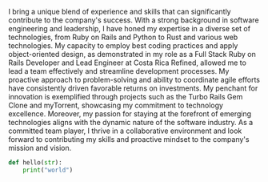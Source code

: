 I bring a unique blend of experience and skills that can significantly contribute to the company's success. With a strong background in software engineering and leadership, I have honed my expertise in a diverse set of technologies, from Ruby on Rails and Python to Rust and various web technologies. My capacity to employ best coding practices and apply object-oriented design, as demonstrated in my role as a Full Stack Ruby on Rails Developer and Lead Engineer at Costa Rica Refined, allowed me to lead a team effectively and streamline development processes. My proactive approach to problem-solving and ability to coordinate agile efforts have consistently driven favorable returns on investments. My penchant for innovation is exemplified through projects such as the Turbo Rails Gem Clone and myTorrent, showcasing my commitment to technology excellence. Moreover, my passion for staying at the forefront of emerging technologies aligns with the dynamic nature of the software industry. As a committed team player, I thrive in a collaborative environment and look forward to contributing my skills and proactive mindset to the company's mission and vision.
#+BEGIN_SRC python
def hello(str):
    print("world")
#+END_SRC
